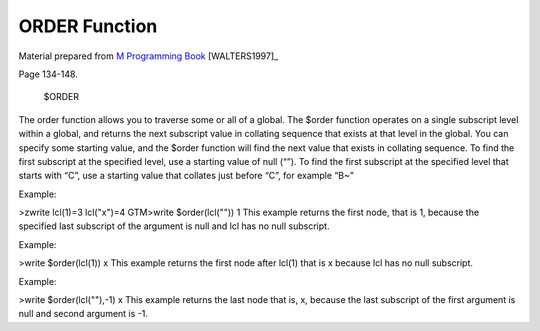 =================
ORDER Function
=================

Material prepared from `M Programming Book`_ [WALTERS1997]_

Page 134-148.


    $ORDER

The order function allows you to traverse some or all of a global.
The $order function operates on a single subscript level within a global, and returns the
next subscript value in collating sequence that exists at that level in the global.  You can specify some starting value, and the $order function will find the next value that exists in collating sequence.  To find the first subscript at the specified level, use a starting value of null (“”).  To find the first subscript at the specified level that starts with “C”, use a starting value that collates just before “C”, for example “B~”

Example:

>zwrite
lcl(1)=3
lcl("x")=4
GTM>write $order(lcl(""))
1
This example returns the first node, that is 1, because the specified last subscript of the argument is null and lcl has no null subscript.

Example:

>write $order(lcl(1))
x
This example returns the first node after lcl(1) that is x because lcl has no null subscript.

Example:

>write $order(lcl(""),-1)
x
This example returns the last node that is, x, because the last subscript of the first argument is null and second argument is -1.

.. _M Programming book: http://books.google.com/books?id=jo8_Mtmp30kC&printsec=frontcover&dq=M+Programming&hl=en&sa=X&ei=2mktT--GHajw0gHnkKWUCw&ved=0CDIQ6AEwAA#v=onepage&q=M%20Programming&f=false


